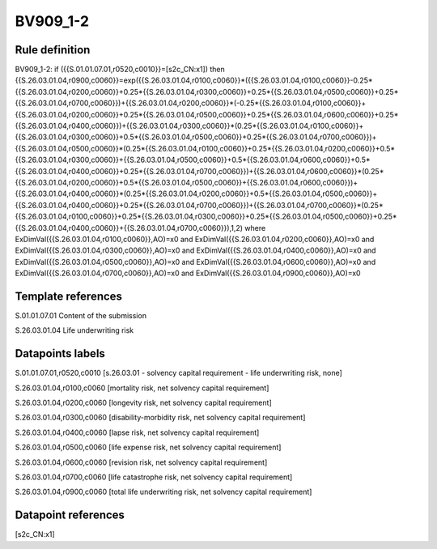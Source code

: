 =========
BV909_1-2
=========

Rule definition
---------------

BV909_1-2: if ({{S.01.01.07.01,r0520,c0010}}=[s2c_CN:x1]) then {{S.26.03.01.04,r0900,c0060}}=exp({{S.26.03.01.04,r0100,c0060}}*({{S.26.03.01.04,r0100,c0060}}-0.25*{{S.26.03.01.04,r0200,c0060}}+0.25*{{S.26.03.01.04,r0300,c0060}}+0.25*{{S.26.03.01.04,r0500,c0060}}+0.25*{{S.26.03.01.04,r0700,c0060}})+{{S.26.03.01.04,r0200,c0060}}*(-0.25*{{S.26.03.01.04,r0100,c0060}}+{{S.26.03.01.04,r0200,c0060}}+0.25*{{S.26.03.01.04,r0500,c0060}}+0.25*{{S.26.03.01.04,r0600,c0060}}+0.25*{{S.26.03.01.04,r0400,c0060}})+{{S.26.03.01.04,r0300,c0060}}*(0.25*{{S.26.03.01.04,r0100,c0060}}+{{S.26.03.01.04,r0300,c0060}}+0.5*{{S.26.03.01.04,r0500,c0060}}+0.25*{{S.26.03.01.04,r0700,c0060}})+{{S.26.03.01.04,r0500,c0060}}*(0.25*{{S.26.03.01.04,r0100,c0060}}+0.25*{{S.26.03.01.04,r0200,c0060}}+0.5*{{S.26.03.01.04,r0300,c0060}}+{{S.26.03.01.04,r0500,c0060}}+0.5*{{S.26.03.01.04,r0600,c0060}}+0.5*{{S.26.03.01.04,r0400,c0060}}+0.25*{{S.26.03.01.04,r0700,c0060}})+{{S.26.03.01.04,r0600,c0060}}*(0.25*{{S.26.03.01.04,r0200,c0060}}+0.5*{{S.26.03.01.04,r0500,c0060}}+{{S.26.03.01.04,r0600,c0060}})+{{S.26.03.01.04,r0400,c0060}}*(0.25*{{S.26.03.01.04,r0200,c0060}}+0.5*{{S.26.03.01.04,r0500,c0060}}+{{S.26.03.01.04,r0400,c0060}}+0.25*{{S.26.03.01.04,r0700,c0060}})+{{S.26.03.01.04,r0700,c0060}}*(0.25*{{S.26.03.01.04,r0100,c0060}}+0.25*{{S.26.03.01.04,r0300,c0060}}+0.25*{{S.26.03.01.04,r0500,c0060}}+0.25*{{S.26.03.01.04,r0400,c0060}}+{{S.26.03.01.04,r0700,c0060}}),1,2) where ExDimVal({{S.26.03.01.04,r0100,c0060}},AO)=x0 and ExDimVal({{S.26.03.01.04,r0200,c0060}},AO)=x0 and ExDimVal({{S.26.03.01.04,r0300,c0060}},AO)=x0 and ExDimVal({{S.26.03.01.04,r0400,c0060}},AO)=x0 and ExDimVal({{S.26.03.01.04,r0500,c0060}},AO)=x0 and ExDimVal({{S.26.03.01.04,r0600,c0060}},AO)=x0 and ExDimVal({{S.26.03.01.04,r0700,c0060}},AO)=x0 and ExDimVal({{S.26.03.01.04,r0900,c0060}},AO)=x0


Template references
-------------------

S.01.01.07.01 Content of the submission

S.26.03.01.04 Life underwriting risk


Datapoints labels
-----------------

S.01.01.07.01,r0520,c0010 [s.26.03.01 - solvency capital requirement - life underwriting risk, none]

S.26.03.01.04,r0100,c0060 [mortality risk, net solvency capital requirement]

S.26.03.01.04,r0200,c0060 [longevity risk, net solvency capital requirement]

S.26.03.01.04,r0300,c0060 [disability-morbidity risk, net solvency capital requirement]

S.26.03.01.04,r0400,c0060 [lapse risk, net solvency capital requirement]

S.26.03.01.04,r0500,c0060 [life expense risk, net solvency capital requirement]

S.26.03.01.04,r0600,c0060 [revision risk, net solvency capital requirement]

S.26.03.01.04,r0700,c0060 [life catastrophe risk, net solvency capital requirement]

S.26.03.01.04,r0900,c0060 [total life underwriting risk, net solvency capital requirement]



Datapoint references
--------------------

[s2c_CN:x1]